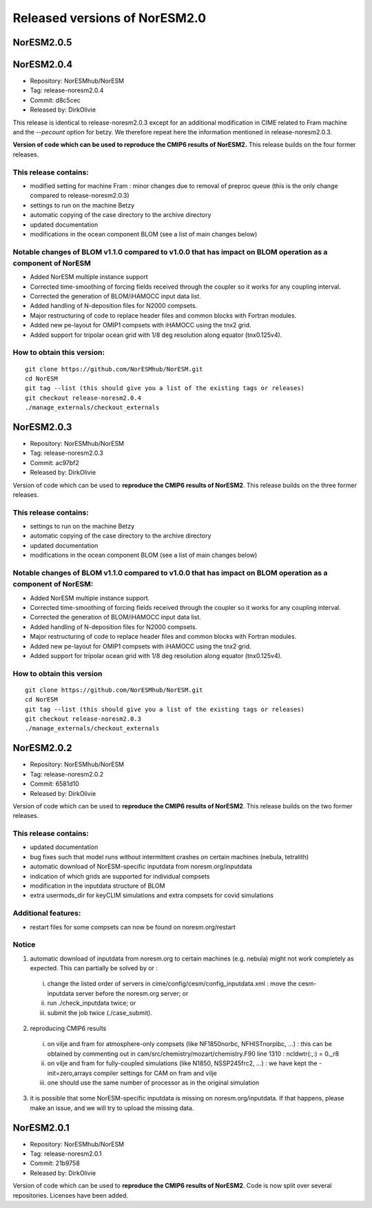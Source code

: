 .. _releases:

Released versions of NorESM2.0
==============================


NorESM2.0.5
++++++++++++


NorESM2.0.4
++++++++++++

- Repository: NorESMhub/NorESM 
- Tag: release-noresm2.0.4 
- Commit: d8c5cec 
- Released by: DirkOlivie

This release is identical to release-noresm2.0.3 except for an additional modification in CIME related to Fram machine and the `--pecount` option for betzy. We therefore repeat here the information mentioned in release-noresm2.0.3.

**Version of code which can be used to reproduce the CMIP6 results of NorESM2.** This release builds on the four former releases.

This release contains:
------------------------
- modified setting for machine Fram : minor changes due to removal of preproc queue (this is the only change compared to release-noresm2.0.3)
- settings to run on the machine Betzy
- automatic copying of the case directory to the archive directory
- updated documentation
- modifications in the ocean component BLOM (see a list of main changes below)

Notable changes of BLOM v1.1.0 compared to v1.0.0 that has impact on BLOM operation as a component of NorESM
-----------------
- Added NorESM multiple instance support
- Corrected time-smoothing of forcing fields received through the coupler so it works for any coupling interval.
- Corrected the generation of BLOM/iHAMOCC input data list.
- Added handling of N-deposition files for N2000 compsets.
- Major restructuring of code to replace header files and common blocks with Fortran modules.
- Added new pe-layout for OMIP1 compsets with iHAMOCC using the tnx2 grid.
- Added support for tripolar ocean grid with 1/8 deg resolution along equator (tnx0.125v4).

How to obtain this version:
---------------------
::

    git clone https://github.com/NorESMhub/NorESM.git
    cd NorESM
    git tag --list (this should give you a list of the existing tags or releases)
    git checkout release-noresm2.0.4
    ./manage_externals/checkout_externals

::

NorESM2.0.3
++++++++++++

- Repository: NorESMhub/NorESM
- Tag: release-noresm2.0.3 
- Commit: ac97bf2 
- Released by: DirkOlivie

Version of code which can be used to **reproduce the CMIP6 results of NorESM2**. This release builds on the three former releases.

This release contains:
------------
- settings to run on the machine Betzy
- automatic copying of the case directory to the archive directory
- updated documentation
- modifications in the ocean component BLOM (see a list of main changes below)

Notable changes of BLOM v1.1.0 compared to v1.0.0 that has impact on BLOM operation as a component of NorESM:
------------------------------------
- Added NorESM multiple instance support.
- Corrected time-smoothing of forcing fields received through the coupler so it works for any coupling interval.
- Corrected the generation of BLOM/iHAMOCC input data list.
- Added handling of N-deposition files for N2000 compsets.
- Major restructuring of code to replace header files and common blocks with Fortran modules.
- Added new pe-layout for OMIP1 compsets with iHAMOCC using the tnx2 grid.
- Added support for tripolar ocean grid with 1/8 deg resolution along equator (tnx0.125v4).

How to obtain this version
--------------
::

   git clone https://github.com/NorESMhub/NorESM.git
   cd NorESM
   git tag --list (this should give you a list of the existing tags or releases)
   git checkout release-noresm2.0.3
   ./manage_externals/checkout_externals
   
::

NorESM2.0.2
++++++++++++
- Repository: NorESMhub/NorESM 
- Tag: release-noresm2.0.2 
- Commit: 6581d10 
- Released by: DirkOlivie

Version of code which can be used to **reproduce the CMIP6 results of NorESM2**. This release builds on the two former releases.

This release contains:
------------
- updated documentation
- bug fixes such that model runs without intermittent crashes on certain machines (nebula, tetralith)
- automatic download of NorESM-specific inputdata from noresm.org/inputdata
- indication of which grids are supported for individual compsets
- modification in the inputdata structure of BLOM
- extra usermods_dir for keyCLIM simulations and extra compsets for covid simulations

Additional features:
---------
- restart files for some compsets can now be found on noresm.org/restart

Notice
-------
1. automatic download of inputdata from noresm.org to certain machines (e.g. nebula) might not work completely as expected. This can partially be solved by or :
 (i) change the listed order of servers in cime/config/cesm/config_inputdata.xml : move the cesm-inputdata server before the noresm.org server; or
 (ii) run ./check_inputdata twice; or
 (iii) submit the job twice (./case_submit).
 
2. reproducing CMIP6 results
 (i) on vilje and fram for atmosphere-only compsets (like NF1850norbc, NFHISTnorpibc, ...) : this can be obtained by commenting out in cam/src/chemistry/mozart/chemistry.F90 line 1310 : ncldwtr(:,:) = 0._r8
 (ii) on vilje and fram for fully-coupled simulations (like N1850, NSSP245frc2, ...) : we have kept the -init=zero,arrays compiler settings for CAM on fram and vilje
 (iii) one should use the same number of processor as in the original simulation

3. it is possible that some NorESM-specific inputdata is missing on noresm.org/inputdata. If that happens, please make an issue, and we will try to upload the missing data.


NorESM2.0.1
++++++++++++
- Repository: NorESMhub/NorESM
- Tag: release-noresm2.0.1 
- Commit: 21b9758 
- Released by: DirkOlivie

Version of code which can be used to **reproduce the CMIP6 results of NorESM2**. Code is now split over several repositories. Licenses have been added.





